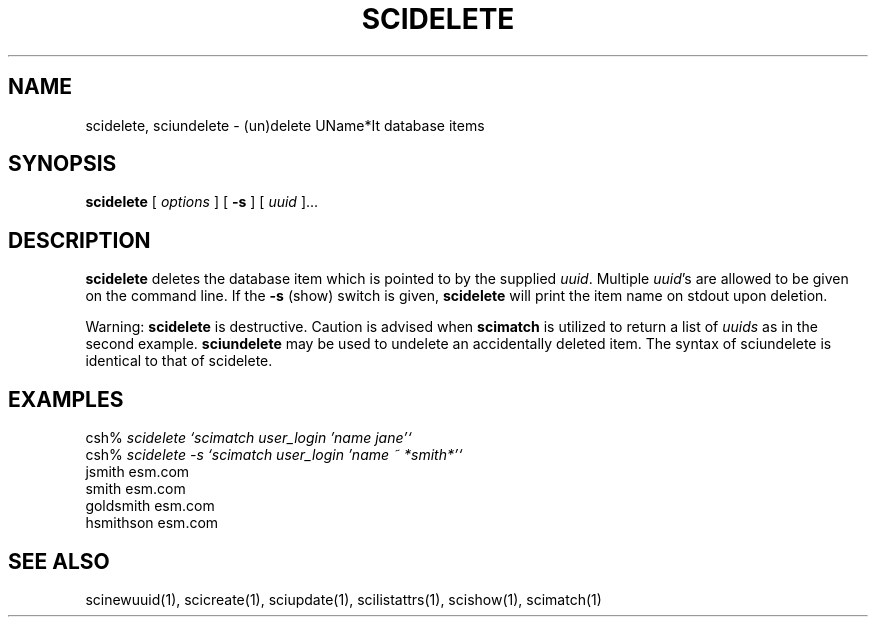 .\" $Id: $
.\"
.\" Copyright (c) 1997 Enterprise Systems Management Corp.
.\"
.\" This file is part of UName*It.
.\"
.\" UName*It is free software; you can redistribute it and/or modify it under
.\" the terms of the GNU General Public License as published by the Free
.\" Software Foundation; either version 2, or (at your option) any later
.\" version.
.\"
.\" UName*It is distributed in the hope that it will be useful, but WITHOUT ANY
.\" WARRANTY; without even the implied warranty of MERCHANTABILITY or
.\" FITNESS FOR A PARTICULAR PURPOSE.  See the GNU General Public License
.\" for more details.
.\"
.\" You should have received a copy of the GNU General Public License
.\" along with UName*It; see the file COPYING.  If not, write to the Free
.\" Software Foundation, 59 Temple Place - Suite 330, Boston, MA
.\" 02111-1307, USA.
.\"
.TH SCIDELETE 1
.SH NAME
scidelete, sciundelete - (un)delete UName*It database items
.SH SYNOPSIS
.B scidelete 
[
.I options
] [
.B -s
] [
.I uuid
]...
.SH DESCRIPTION
.B scidelete 
deletes the database item which is pointed to by
the supplied 
.IR uuid .  
Multiple 
.IR uuid 's
are allowed to be given on
the command line.  If the 
.B -s
(show) switch is given,
.B scidelete 
will print
the item name on stdout upon deletion.
.PP
Warning:
.B scidelete 
is destructive. Caution is advised when 
.B scimatch
is utilized to return a list of 
.I uuids
as in the second example.
.B sciundelete
may be used to undelete an accidentally deleted item.
The syntax of sciundelete is identical to that of scidelete.
.SH EXAMPLES
csh% \fIscidelete `scimatch user_login 'name jane'`\fR
.br
csh% \fIscidelete -s `scimatch user_login 'name ~ *smith*'`\fR
.br
jsmith esm.com
.br
smith esm.com
.br
goldsmith esm.com
.br
hsmithson esm.com
.SH SEE ALSO
scinewuuid(1), scicreate(1), sciupdate(1), scilistattrs(1),
scishow(1), scimatch(1)
